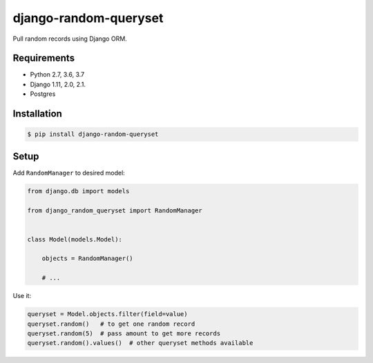 django-random-queryset |Build status|
=====================================

Pull random records using Django ORM.


Requirements
------------

- Python 2.7, 3.6, 3.7
- Django 1.11, 2.0, 2.1.
- Postgres


Installation
------------

.. code:: sh

    $ pip install django-random-queryset


Setup
-----


Add ``RandomManager`` to desired model:

.. code:: python

    from django.db import models

    from django_random_queryset import RandomManager


    class Model(models.Model):

        objects = RandomManager()

        # ...


Use it:

.. code:: python

    queryset = Model.objects.filter(field=value)
    queryset.random()   # to get one random record
    queryset.random(5)  # pass amount to get more records
    queryset.random().values()  # other queryset methods available


.. |Build status| image:: https://travis-ci.org/rremizov/django-random-queryset.svg?branch=master
   :target: https://travis-ci.org/rremizov/django-random-queryset
